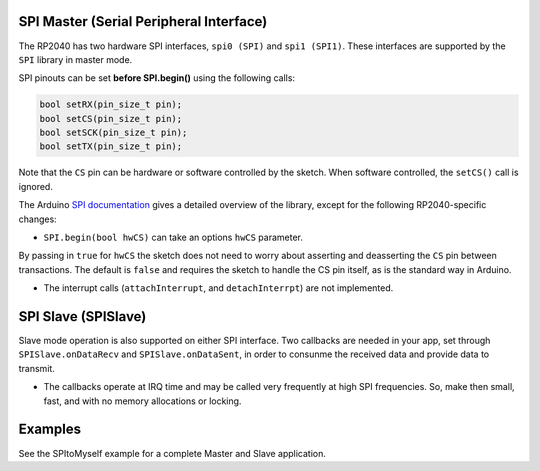 SPI Master (Serial Peripheral Interface)
========================================

The RP2040 has two hardware SPI interfaces, ``spi0 (SPI)`` and ``spi1 (SPI1)``.
These interfaces are supported by the ``SPI`` library in master mode.

SPI pinouts can be set **before SPI.begin()** using the following calls:

.. code:: cpp

    bool setRX(pin_size_t pin);
    bool setCS(pin_size_t pin);
    bool setSCK(pin_size_t pin);
    bool setTX(pin_size_t pin);

Note that the ``CS`` pin can be hardware or software controlled by the sketch.
When software controlled, the ``setCS()`` call is ignored.

The Arduino `SPI documentation <https://www.arduino.cc/en/reference/SPI>`_ gives
a detailed overview of the library, except for the following RP2040-specific
changes:

* ``SPI.begin(bool hwCS)`` can take an options ``hwCS`` parameter.
By passing in ``true`` for ``hwCS`` the sketch does not need to worry
about asserting and deasserting the ``CS`` pin between transactions.
The default is ``false`` and requires the sketch to handle the CS
pin itself, as is the standard way in Arduino.

* The interrupt calls (``attachInterrupt``, and ``detachInterrpt``) are not implemented.


SPI Slave (SPISlave)
====================

Slave mode operation is also supported on either SPI interface.  Two callbacks are
needed in your app, set through ``SPISlave.onDataRecv`` and ``SPISlave.onDataSent``,
in order to consunme the received data and provide data to transmit.

* The callbacks operate at IRQ time and may be called very frequently at high SPI frequencies.  So, make then small, fast, and with no memory allocations or locking.


Examples
========

See the SPItoMyself example for a complete Master and Slave application.
